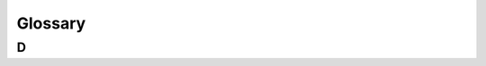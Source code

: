 *****
Glossary
*****

D
=====

.. glossary::
    dependencies
    Dependencies
        Other projects a project is dependent for it to work.
        
.. glossary::
    dependents
    Dependents
        Other projects which are depending on this project to work.

.. glossary::
    directory
    Directory
        A folder.
